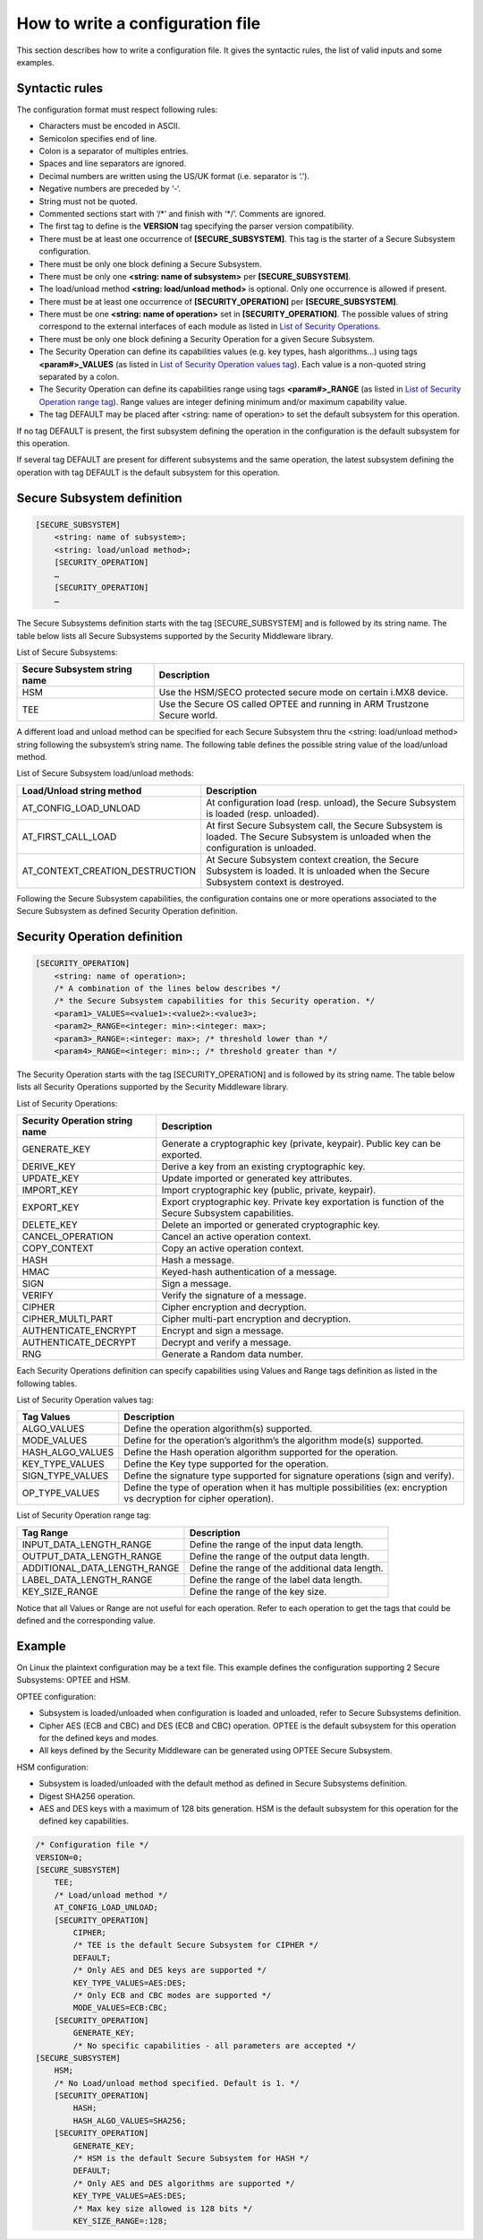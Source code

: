 How to write a configuration file
=================================

This section describes how to write a configuration file.
It gives the syntactic rules, the list of valid inputs and some examples.

Syntactic rules
---------------

The configuration format must respect following rules:

- Characters must be encoded in ASCII.

- Semicolon specifies end of line.

- Colon is a separator of multiples entries.

- Spaces and line separators are ignored.

- Decimal numbers are written using the US/UK format (i.e. separator is ‘.’).

- Negative numbers are preceded by ‘-‘.

- String must not be quoted.

- Commented sections start with ‘/\*’ and finish with ‘\*/’. Comments are ignored.

- The first tag to define is the **VERSION** tag specifying the parser version compatibility.

- There must be at least one occurrence of **[SECURE_SUBSYSTEM]**. This tag is the starter of a Secure Subsystem configuration.

- There must be only one block defining a Secure Subsystem.

- There must be only one **<string: name of subsystem>** per **[SECURE_SUBSYSTEM]**.

- The load/unload method **<string: load/unload method>** is optional. Only one occurrence is allowed if present.

- There must be at least one occurrence of **[SECURITY_OPERATION]** per **[SECURE_SUBSYSTEM]**. 

- There must be one **<string: name of operation>** set in **[SECURITY_OPERATION]**. The possible values of string correspond to the external interfaces of each module as listed in `List of Security Operations`_.

- There must be only one block defining a Security Operation for a given Secure Subsystem.

- The Security Operation can define its capabilities values (e.g. key types, hash algorithms...) using tags **<param#>_VALUES** (as listed in `List of Security Operation values tag`_). Each value is a non-quoted string separated by a colon.

- The Security Operation can define its capabilities range using tags **<param#>_RANGE** (as listed in `List of Security Operation range tag`_). Range values are integer defining minimum and/or maximum capability value.

- The tag DEFAULT may be placed after <string: name of operation> to set the default subsystem for this operation.

If no tag DEFAULT is present, the first subsystem defining the operation in the configuration is the default subsystem for this operation.

If several tag DEFAULT are present for different subsystems and the same operation, the latest subsystem defining the operation with tag DEFAULT is the default subsystem for this operation.

Secure Subsystem definition
---------------------------

.. code-block:: text

   [SECURE_SUBSYSTEM]
       <string: name of subsystem>;
       <string: load/unload method>;
       [SECURITY_OPERATION]
       …
       [SECURITY_OPERATION]
       …

The Secure Subsystems definition starts with the tag [SECURE_SUBSYSTEM] and is followed by its string name. The table below lists all Secure Subsystems supported by the Security Middleware library.

List of Secure Subsystems:

.. tabularcolumns:: |\Y{0.4}|\Y{0.6}|

.. table::
   :align: left
   :widths: auto

   +----------------------------------+-----------------------------------------------------------------+
   | **Secure Subsystem string name** | **Description**                                                 |
   +==================================+=================================================================+
   | HSM                              | Use the HSM/SECO protected secure mode on certain i.MX8 device. |
   +----------------------------------+-----------------------------------------------------------------+
   | TEE                              | Use the Secure OS called OPTEE and running                      |
   |                                  | in ARM Trustzone Secure world.                                  |
   +----------------------------------+-----------------------------------------------------------------+

A different load and unload method can be specified for each Secure Subsystem thru the <string: load/unload method> string following the subsystem’s string name. The following table defines the possible string value of the load/unload method.

List of Secure Subsystem load/unload methods:

.. tabularcolumns:: |\Y{0.5}|\Y{0.5}|

.. table::
   :align: left
   :widths: auto

   +---------------------------------+-----------------------------------------------------------------------+
   | **Load/Unload string method**   | **Description**                                                       |
   +=================================+=======================================================================+
   | AT_CONFIG_LOAD_UNLOAD           | At configuration load (resp. unload),                                 | 
   |                                 | the Secure Subsystem is loaded (resp. unloaded).                      |
   +---------------------------------+-----------------------------------------------------------------------+
   | AT_FIRST_CALL_LOAD              | At first Secure Subsystem call, the Secure Subsystem is loaded.       |
   |                                 | The Secure Subsystem is unloaded when the configuration is unloaded.  |
   +---------------------------------+-----------------------------------------------------------------------+
   | AT_CONTEXT_CREATION_DESTRUCTION | At Secure Subsystem context creation, the Secure Subsystem is loaded. |
   |                                 | It is unloaded when the Secure Subsystem context is destroyed.        |
   +---------------------------------+-----------------------------------------------------------------------+

Following the Secure Subsystem capabilities, the configuration contains one or more operations associated to the Secure Subsystem as defined Security Operation definition.

Security Operation definition
-----------------------------

.. code-block:: text

   [SECURITY_OPERATION]
       <string: name of operation>;
       /* A combination of the lines below describes */
       /* the Secure Subsystem capabilities for this Security operation. */
       <param1>_VALUES=<value1>:<value2>:<value3>;
       <param2>_RANGE=<integer: min>:<integer: max>;
       <param3>_RANGE=:<integer: max>; /* threshold lower than */
       <param4>_RANGE=<integer: min>:; /* threshold greater than */

The Security Operation starts with the tag [SECURITY_OPERATION] and is followed by its string name. The table below lists all Security Operations supported by the Security Middleware library.

.. _`List of Security Operations`:

List of Security Operations:

.. tabularcolumns:: |\Y{0.4}|\Y{0.6}|

.. table::
   :align: left
   :widths: auto

   +------------------------------------+------------------------------------------------------------------+
   | **Security Operation string name** | **Description**                                                  |
   +====================================+==================================================================+
   | GENERATE_KEY                       | Generate a cryptographic key (private, keypair).                 |
   |                                    | Public key can be exported.                                      |
   +------------------------------------+------------------------------------------------------------------+
   | DERIVE_KEY                         | Derive a key from an existing cryptographic key.                 |
   +------------------------------------+------------------------------------------------------------------+
   | UPDATE_KEY                         | Update imported or generated key attributes.                     |
   +------------------------------------+------------------------------------------------------------------+
   | IMPORT_KEY                         | Import cryptographic key (public, private, keypair).             |
   +------------------------------------+------------------------------------------------------------------+
   | EXPORT_KEY                         | Export cryptographic key. Private key exportation is function of |
   |                                    | the Secure Subsystem capabilities.                               |
   +------------------------------------+------------------------------------------------------------------+
   | DELETE_KEY                         | Delete an imported or generated cryptographic key.               |
   +------------------------------------+------------------------------------------------------------------+
   | CANCEL_OPERATION                   | Cancel an active operation context.                              |
   +------------------------------------+------------------------------------------------------------------+
   | COPY_CONTEXT                       | Copy an active operation context.                                |
   +------------------------------------+------------------------------------------------------------------+
   | HASH                               | Hash a message.                                                  |
   +------------------------------------+------------------------------------------------------------------+
   | HMAC                               | Keyed-hash authentication of a message.                          |
   +------------------------------------+------------------------------------------------------------------+
   | SIGN                               | Sign a message.                                                  |
   +------------------------------------+------------------------------------------------------------------+
   | VERIFY                             | Verify the signature of a message.                               |
   +------------------------------------+------------------------------------------------------------------+
   | CIPHER                             | Cipher encryption and decryption.                                |
   +------------------------------------+------------------------------------------------------------------+
   | CIPHER_MULTI_PART                  | Cipher multi-part encryption and decryption.                     |
   +------------------------------------+------------------------------------------------------------------+
   | AUTHENTICATE_ENCRYPT               | Encrypt and sign a message.                                      |
   +------------------------------------+------------------------------------------------------------------+
   | AUTHENTICATE_DECRYPT               | Decrypt and verify a message.                                    |
   +------------------------------------+------------------------------------------------------------------+
   | RNG                                | Generate a Random data number.                                   |
   +------------------------------------+------------------------------------------------------------------+

Each Security Operations definition can specify capabilities using Values and Range tags definition as listed in the following tables.

.. _`List of Security Operation values tag`:

List of Security Operation values tag:

.. tabularcolumns:: |\Y{0.3}|\Y{0.7}|

.. table::
   :align: left
   :widths: auto

   +------------------+---------------------------------------------------------------------------------+
   | **Tag Values**   | **Description**                                                                 |
   +==================+=================================================================================+
   | ALGO_VALUES      | Define the operation algorithm(s) supported.                                    |
   +------------------+---------------------------------------------------------------------------------+
   | MODE_VALUES      | Define for the operation’s algorithm’s the algorithm mode(s) supported.         |
   +------------------+---------------------------------------------------------------------------------+
   | HASH_ALGO_VALUES | Define the Hash operation algorithm supported for the operation.                |
   +------------------+---------------------------------------------------------------------------------+
   | KEY_TYPE_VALUES  | Define the Key type supported for the operation.                                |
   +------------------+---------------------------------------------------------------------------------+
   | SIGN_TYPE_VALUES | Define the signature type supported for signature operations (sign and verify). |
   +------------------+---------------------------------------------------------------------------------+
   | OP_TYPE_VALUES   | Define the type of operation when it has multiple possibilities                 |
   |                  | (ex: encryption vs decryption for cipher operation).                            |
   +------------------+---------------------------------------------------------------------------------+

.. _`List of Security Operation range tag`:

List of Security Operation range tag:

.. tabularcolumns:: |\Y{0.5}|\Y{0.5}|

.. table::
   :align: left
   :widths: auto

   +------------------------------+-------------------------------------------------+
   | **Tag Range**                | **Description**                                 |
   +==============================+=================================================+
   | INPUT_DATA_LENGTH_RANGE      | Define the range of the input data length.      |
   +------------------------------+-------------------------------------------------+
   | OUTPUT_DATA_LENGTH_RANGE     | Define the range of the output data length.     |
   +------------------------------+-------------------------------------------------+
   | ADDITIONAL_DATA_LENGTH_RANGE | Define the range of the additional data length. |
   +------------------------------+-------------------------------------------------+
   | LABEL_DATA_LENGTH_RANGE      | Define the range of the label data length.      |
   +------------------------------+-------------------------------------------------+
   | KEY_SIZE_RANGE               | Define the range of the key size.               |
   +------------------------------+-------------------------------------------------+

Notice that all Values or Range are not useful for each operation. Refer to each operation to get the tags that could be defined and the corresponding value.

Example
-------

On Linux the plaintext configuration may be a text file. This example defines the configuration supporting 2 Secure Subsystems: OPTEE and HSM.

OPTEE configuration:

- Subsystem is loaded/unloaded when configuration is loaded and unloaded, refer to Secure Subsystems definition.
- Cipher AES (ECB and CBC) and DES (ECB and CBC) operation. OPTEE is the default subsystem for this operation for the defined keys and modes.
- All keys defined by the Security Middleware can be generated using OPTEE Secure Subsystem.

HSM configuration:

- Subsystem is loaded/unloaded with the default method as defined in Secure Subsystems definition.
- Digest SHA256 operation.
- AES and DES keys with a maximum of 128 bits generation. HSM is the default subsystem for this operation for the defined key capabilities.

.. code-block:: text

   /* Configuration file */
   VERSION=0;
   [SECURE_SUBSYSTEM]
       TEE;
       /* Load/unload method */
       AT_CONFIG_LOAD_UNLOAD;
       [SECURITY_OPERATION]
           CIPHER;
           /* TEE is the default Secure Subsystem for CIPHER */
           DEFAULT;
           /* Only AES and DES keys are supported */
           KEY_TYPE_VALUES=AES:DES;
           /* Only ECB and CBC modes are supported */
           MODE_VALUES=ECB:CBC;
       [SECURITY_OPERATION]
           GENERATE_KEY;
           /* No specific capabilities - all parameters are accepted */
   [SECURE_SUBSYSTEM]
       HSM;
       /* No Load/unload method specified. Default is 1. */
       [SECURITY_OPERATION]
           HASH;
           HASH_ALGO_VALUES=SHA256;
       [SECURITY_OPERATION]
           GENERATE_KEY;
           /* HSM is the default Secure Subsystem for HASH */
           DEFAULT;
           /* Only AES and DES algorithms are supported */
           KEY_TYPE_VALUES=AES:DES;
           /* Max key size allowed is 128 bits */
           KEY_SIZE_RANGE=:128;
